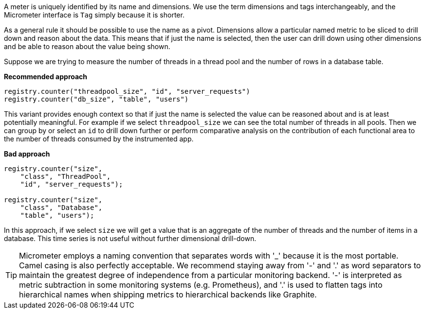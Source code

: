 A meter is uniquely identified by its name and dimensions. We use the term dimensions and tags interchangeably, and
the Micrometer interface is `Tag` simply because it is shorter.

As a general rule it should be possible to use the name as a pivot. Dimensions allow a particular named metric
to be sliced to drill down and reason about the data. This means that if just the name is selected, then the user can drill down
using other dimensions and be able to reason about the value being shown.

Suppose we are trying to measure the number of threads in a thread pool and the number of rows in a database table.

*Recommended approach*

```java
registry.counter("threadpool_size", "id", "server_requests")
registry.counter("db_size", "table", "users")
```

This variant provides enough context so that if just the name is selected the value can be reasoned about and
is at least potentially meaningful. For example if we select `threadpool_size` we can see the total number of
threads in all pools. Then we can group by or select an `id` to drill down further or perform comparative
analysis on the contribution of each functional area to the number of threads consumed by the instrumented app.

*Bad approach*

```java
registry.counter("size",
    "class", "ThreadPool",
    "id", "server_requests");

registry.counter("size",
    "class", "Database",
    "table", "users");
```

In this approach, if we select `size` we will get a value that is an aggregate of the number of threads
and the number of items in a database. This time series is not useful without further dimensional drill-down.

TIP: Micrometer employs a naming convention that separates words with '_' because it is the most portable. Camel casing
is also perfectly acceptable. We recommend staying away from '-' and '.' as word separators to maintain the greatest
degree of independence from a particular monitoring backend. '-' is interpreted as metric subtraction in some monitoring
systems (e.g. Prometheus), and '.' is used to flatten tags into hierarchical names when shipping metrics to hierarchical
backends like Graphite.
